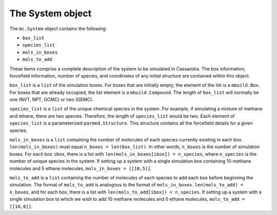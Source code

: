 
The System object
=================

The ``mc.System`` object contains the following:

* ``box_list``
* ``species_list``
* ``mols_in_boxes``
* ``mols_to_add``

These items comprise a complete description of the system to be simulated in
Cassandra. The box information, forcefield information, number of species,
and coordinates of any initial structure are contained within this object.

``box_list`` is a ``list`` of the simulation boxes. For boxes that are initially
empty, the element of the list is a ``mbuild.Box``. For boxes that are already
occupied, the list element is a ``mbuild.Compound``. The length of ``box_list``
will normally be one (NVT, NPT, GCMC) or two (GEMC).

``species_list`` is a ``list`` of the unique chemical species in the system. For
example, if simulating a mixture of methane and ethane, there are two species.
Therefore, the length of ``species_list`` would be two. Each element of
``species_list`` is a parameterized ``parmed.Structure``. This structure
contains all the forcefield details for a given species.

``mols_in_boxes`` is a ``list`` containing the number of molecules of each
species currently existing in each box. ``len(mols_in_boxes)`` must equal
``n_boxes = len(box_list)``. In other words, ``n_boxes`` is the number of
simulation boxes. For each box ``ibox``, there is a list
with ``len(mols_in_boxes[ibox]) = n_species``, where ``n_species`` is the number
of unique species in the system. If setting up a system with a single
simulation box containing 10 methane molecules and 5 ethane molecules,
``mols_in_boxes = [[10,5]]``.

``mols_to_add`` is a ``list`` containing the number of molecules of each
species to add each box before beginning the simulation. The format of
``mols_to_add`` is analogous to the format of ``mols_in_boxes``.
``len(mols_to_add) = n_boxes``, and for each box, there is a list
with ``len(mols_to_add[ibox]) = n_species``. If setting up a system with a
single simulation box to which we wish to add 10 methane molecules and 0 ethane
molecules, ``mols_to_add = [[10,0]]``.

